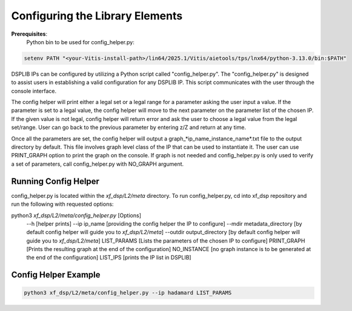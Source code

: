 ..
   Copyright © 2019–2024 Advanced Micro Devices, Inc
   
   `Terms and Conditions <https://www.amd.com/en/corporate/copyright>`_.

.. _CONFIGURATION:

Configuring the Library Elements
--------------------------------

**Prerequisites**:
    Python bin to be used for config_helper.py:

.. code-block::

	setenv PATH "<your-Vitis-install-path>/lin64/2025.1/Vitis/aietools/tps/lnx64/python-3.13.0/bin:$PATH"

DSPLIB IPs can be configured by utilizing a Python script called "config_helper.py". The "config_helper.py" is designed to assist users in establishing a valid configuration for any DSPLIB IP. This script communicates with the user through the console interface.

The config helper will print either a legal set or a legal range for a parameter asking the user input a value. If the parameter is set to a legal value, the config helper will move to the next parameter on the parameter list of the chosen IP. If the given value is not legal, config helper will return error and ask the user to choose a legal value from the legal set/range. User can go back to the previous parameter by entering z/Z and return at any time.

Once all the parameters are set, the config helper will output a graph_*ip_name_instance_name*.txt file to the output directory by default. This file involves graph level class of the IP that can be used to instantiate it. The user can use PRINT_GRAPH option to print the graph on the console. If graph is not needed and config_helper.py is only used to verify a set of parameters, call config_helper.py with NO_GRAPH argument.

Running Config Helper
^^^^^^^^^^^^^^^^^^^^^

config_helper.py is located within the `xf_dsp/L2/meta` directory. To run config_helper.py, cd into xf_dsp repository and run the following with requested options:

.. code-block::

python3 `xf_dsp/L2/meta/config_helper.py` [Options]
	--h [helper prints]
	--ip ip_name [providing the config helper the IP to configure]
	--mdir metadata_directory [by default config helper will guide you to `xf_dsp/L2/meta`]
	--outdir output_directory [by default config helper will guide you to `xf_dsp/L2/meta`]
	LIST_PARAMS [Lists the parameters of the chosen IP to configure]
	PRINT_GRAPH [Prints the resulting graph at the end of the configuration]
	NO_INSTANCE [no graph instance is to be generated at the end of the configuration]
	LIST_IPS [prints the IP list in DSPLIB]

Config Helper Example
^^^^^^^^^^^^^^^^^^^^^

.. code-block:: bash

    python3 xf_dsp/L2/meta/config_helper.py --ip hadamard LIST_PARAMS